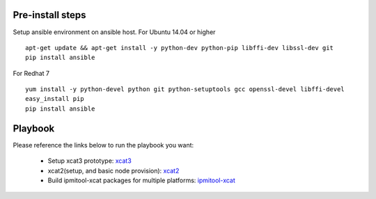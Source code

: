 Pre-install steps
=================

Setup ansible environment on ansible host.
For Ubuntu 14.04 or higher
::

  apt-get update && apt-get install -y python-dev python-pip libffi-dev libssl-dev git
  pip install ansible

For Redhat 7
::

  yum install -y python-devel python git python-setuptools gcc openssl-devel libffi-devel
  easy_install pip
  pip install ansible

Playbook
========

Please reference the links below to run the playbook you want:

  .. _xcat3: ansible/xcat3/README.rst
  .. _xcat2: ansible/xcat2/README.rst
  .. _ipmitool-xcat: ansible/ipmitool-xcat/README.rst
  - Setup xcat3 prototype: `xcat3`_
  - xcat2(setup, and basic node provision): `xcat2`_
  - Build ipmitool-xcat packages for multiple platforms: `ipmitool-xcat`_